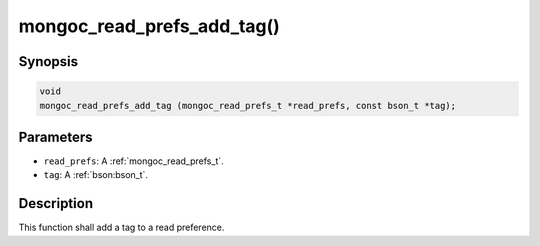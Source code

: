 .. _mongoc_read_prefs_add_tag

mongoc_read_prefs_add_tag()
===========================

Synopsis
--------

.. code-block:: c

  void
  mongoc_read_prefs_add_tag (mongoc_read_prefs_t *read_prefs, const bson_t *tag);

Parameters
----------

* ``read_prefs``: A :ref:`mongoc_read_prefs_t`.
* ``tag``: A :ref:`bson:bson_t`.

Description
-----------

This function shall add a tag to a read preference.

